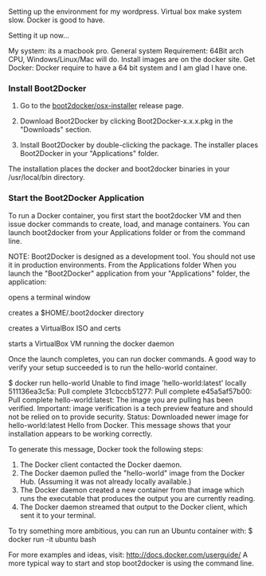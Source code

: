 Setting up the environment for my wordpress. Virtual box make system slow. Docker is good to have.

Setting it up now...

My system: its a macbook pro.
General system Requirement: 64Bit arch CPU, Windows/Linux/Mac will do. Install images are on the docker site.
Get Docker: Docker require to have a 64 bit system and I am glad I have one.

*** Install Boot2Docker

1. Go to the [[https://github.com/boot2docker/osx-installer/releases/latest][boot2docker/osx-installer]] release page.

2. Download Boot2Docker by clicking Boot2Docker-x.x.x.pkg in the "Downloads" section.

3. Install Boot2Docker by double-clicking the package.
      The installer places Boot2Docker in your "Applications" folder.

The installation places the docker and boot2docker binaries in your /usr/local/bin directory.

*** Start the Boot2Docker Application

To run a Docker container, you first start the boot2docker VM and then issue docker commands to create, load, and manage containers. You can launch boot2docker from your Applications folder or from the command line.

NOTE: Boot2Docker is designed as a development tool. You should not use it in production environments.
From the Applications folder
When you launch the "Boot2Docker" application from your "Applications" folder, the application:

opens a terminal window

creates a $HOME/.boot2docker directory

creates a VirtualBox ISO and certs

starts a VirtualBox VM running the docker daemon

Once the launch completes, you can run docker commands. A good way to verify your setup succeeded is to run the hello-world container.

    $ docker run hello-world
    Unable to find image 'hello-world:latest' locally
    511136ea3c5a: Pull complete
    31cbccb51277: Pull complete
    e45a5af57b00: Pull complete
    hello-world:latest: The image you are pulling has been verified. Important: image verification is a tech preview feature and should not be relied on to provide security.
    Status: Downloaded newer image for hello-world:latest
    Hello from Docker.
    This message shows that your installation appears to be working correctly.

    To generate this message, Docker took the following steps:
     1. The Docker client contacted the Docker daemon.
     2. The Docker daemon pulled the "hello-world" image from the Docker Hub.
        (Assuming it was not already locally available.)
     3. The Docker daemon created a new container from that image which runs the
        executable that produces the output you are currently reading.
     4. The Docker daemon streamed that output to the Docker client, which sent it
        to your terminal.

    To try something more ambitious, you can run an Ubuntu container with:
     $ docker run -it ubuntu bash

    For more examples and ideas, visit:
     http://docs.docker.com/userguide/
A more typical way to start and stop boot2docker is using the command line.

